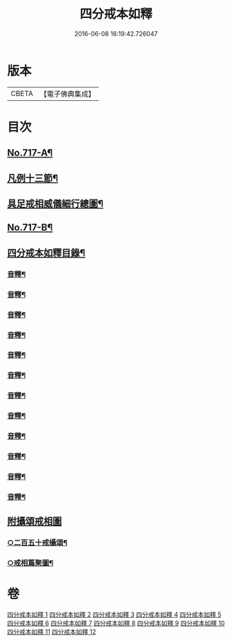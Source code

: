 #+TITLE: 四分戒本如釋 
#+DATE: 2016-06-08 16:19:42.726047

* 版本
 |     CBETA|【電子佛典集成】|

* 目次
** [[file:KR6k0149_001.txt::001-0192b1][No.717-A¶]]
** [[file:KR6k0149_001.txt::001-0192c2][凡例十三節¶]]
** [[file:KR6k0149_001.txt::001-0194a2][具足戒相威儀細行總圖¶]]
** [[file:KR6k0149_001.txt::001-0195a1][No.717-B¶]]
** [[file:KR6k0149_001.txt::001-0196a2][四分戒本如釋目錄¶]]
*** [[file:KR6k0149_001.txt::001-0203a2][音釋¶]]
*** [[file:KR6k0149_002.txt::002-0212b22][音釋¶]]
*** [[file:KR6k0149_003.txt::003-0222c12][音釋¶]]
*** [[file:KR6k0149_004.txt::004-0230b24][音釋¶]]
*** [[file:KR6k0149_005.txt::005-0238a6][音釋¶]]
*** [[file:KR6k0149_006.txt::006-0245b14][音釋¶]]
*** [[file:KR6k0149_007.txt::007-0254b15][音釋¶]]
*** [[file:KR6k0149_008.txt::008-0263c6][音釋¶]]
*** [[file:KR6k0149_009.txt::009-0272a15][音釋¶]]
*** [[file:KR6k0149_010.txt::010-0281a19][音釋¶]]
*** [[file:KR6k0149_011.txt::011-0291c19][音釋¶]]
*** [[file:KR6k0149_012.txt::012-0300c24][音釋¶]]
** [[file:KR6k0149_012.txt::012-0301b24][附攝頌戒相圖]]
*** [[file:KR6k0149_012.txt::012-0301c2][○二百五十戒攝頌¶]]
*** [[file:KR6k0149_012.txt::012-0302b12][○戒相篇聚圖¶]]

* 卷
[[file:KR6k0149_001.txt][四分戒本如釋 1]]
[[file:KR6k0149_002.txt][四分戒本如釋 2]]
[[file:KR6k0149_003.txt][四分戒本如釋 3]]
[[file:KR6k0149_004.txt][四分戒本如釋 4]]
[[file:KR6k0149_005.txt][四分戒本如釋 5]]
[[file:KR6k0149_006.txt][四分戒本如釋 6]]
[[file:KR6k0149_007.txt][四分戒本如釋 7]]
[[file:KR6k0149_008.txt][四分戒本如釋 8]]
[[file:KR6k0149_009.txt][四分戒本如釋 9]]
[[file:KR6k0149_010.txt][四分戒本如釋 10]]
[[file:KR6k0149_011.txt][四分戒本如釋 11]]
[[file:KR6k0149_012.txt][四分戒本如釋 12]]

